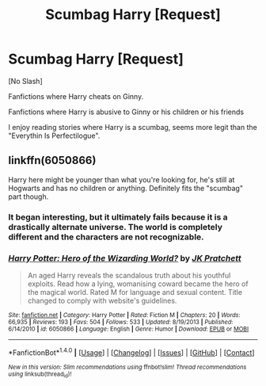#+TITLE: Scumbag Harry [Request]

* Scumbag Harry [Request]
:PROPERTIES:
:Score: 1
:DateUnix: 1470862876.0
:DateShort: 2016-Aug-11
:FlairText: Request
:END:
[No Slash]

Fanfictions where Harry cheats on Ginny.

Fanfictions where Harry is abusive to Ginny or his children or his friends

I enjoy reading stories where Harry is a scumbag, seems more legit than the "Everythin Is Perfectilogue".


** linkffn(6050866)

Harry here might be younger than what you're looking for, he's still at Hogwarts and has no children or anything. Definitely fits the "scumbag" part though.
:PROPERTIES:
:Author: deirox
:Score: 1
:DateUnix: 1470863156.0
:DateShort: 2016-Aug-11
:END:

*** It began interesting, but it ultimately fails because it is a drastically alternate universe. The world is completely different and the characters are not recognizable.
:PROPERTIES:
:Score: 2
:DateUnix: 1470866428.0
:DateShort: 2016-Aug-11
:END:


*** [[http://www.fanfiction.net/s/6050866/1/][*/Harry Potter: Hero of the Wizarding World?/*]] by [[https://www.fanfiction.net/u/1699985/JK-Pratchett][/JK Pratchett/]]

#+begin_quote
  An aged Harry reveals the scandalous truth about his youthful exploits. Read how a lying, womanising coward became the hero of the magical world. Rated M for language and sexual content. Title changed to comply with website's guidelines.
#+end_quote

^{/Site/: [[http://www.fanfiction.net/][fanfiction.net]] *|* /Category/: Harry Potter *|* /Rated/: Fiction M *|* /Chapters/: 20 *|* /Words/: 66,935 *|* /Reviews/: 193 *|* /Favs/: 504 *|* /Follows/: 533 *|* /Updated/: 8/19/2013 *|* /Published/: 6/14/2010 *|* /id/: 6050866 *|* /Language/: English *|* /Genre/: Humor *|* /Download/: [[http://www.ff2ebook.com/old/ffn-bot/index.php?id=6050866&source=ff&filetype=epub][EPUB]] or [[http://www.ff2ebook.com/old/ffn-bot/index.php?id=6050866&source=ff&filetype=mobi][MOBI]]}

--------------

*FanfictionBot*^{1.4.0} *|* [[[https://github.com/tusing/reddit-ffn-bot/wiki/Usage][Usage]]] | [[[https://github.com/tusing/reddit-ffn-bot/wiki/Changelog][Changelog]]] | [[[https://github.com/tusing/reddit-ffn-bot/issues/][Issues]]] | [[[https://github.com/tusing/reddit-ffn-bot/][GitHub]]] | [[[https://www.reddit.com/message/compose?to=tusing][Contact]]]

^{/New in this version: Slim recommendations using/ ffnbot!slim! /Thread recommendations using/ linksub(thread_id)!}
:PROPERTIES:
:Author: FanfictionBot
:Score: 0
:DateUnix: 1470863168.0
:DateShort: 2016-Aug-11
:END:
